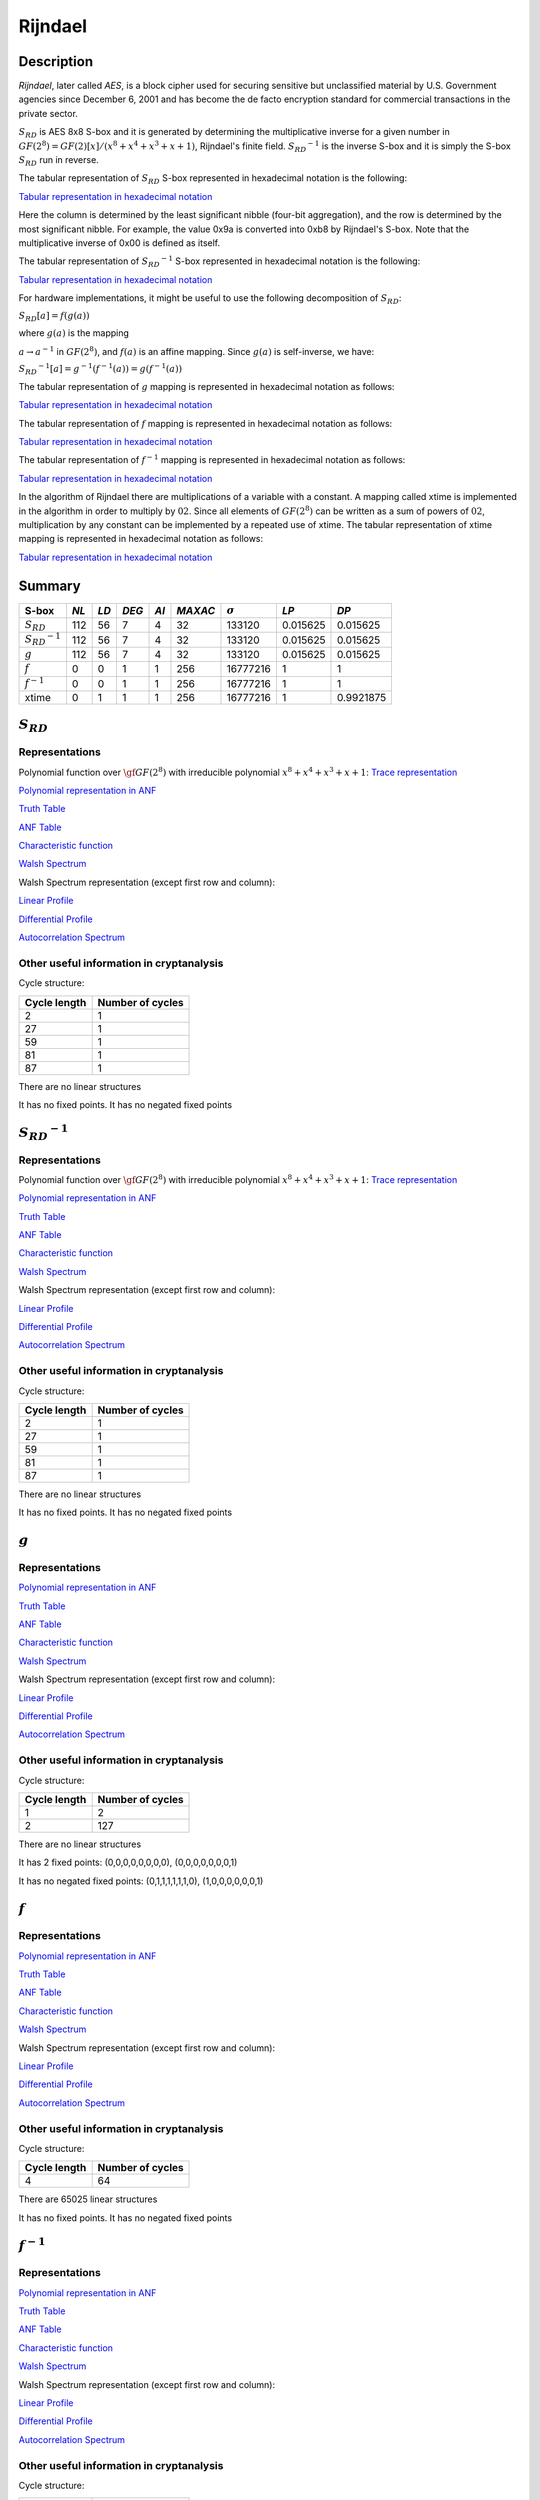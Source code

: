 ********
Rijndael
********

Description
===========

*Rijndael*, later called *AES*, is a block cipher used for securing sensitive but unclassified material by U.S. Government agencies since December 6, 2001 and has become the de facto encryption standard for commercial transactions in the private sector.

:math:`S_{RD}` is AES 8x8 S-box and it is generated by determining the multiplicative inverse for a given number in :math:`GF(2^8) = GF(2)[x]/(x^8 + x^4 + x^3 + x + 1)`, Rijndael's finite field. :math:`{S_{RD}}^{-1}` is the inverse S-box and it is simply the S-box :math:`S_{RD}` run in reverse.

The tabular representation of :math:`S_{RD}` S-box represented in hexadecimal notation is the following:

`Tabular representation in hexadecimal notation <https://raw.githubusercontent.com/jacubero/VBF/master/AES/SRD/SRD-hex.txt>`_

Here the column is determined by the least significant nibble (four-bit aggregation), and the row is determined by the most significant nibble. For example, the value 0x9a is converted into 0xb8 by Rijndael's S-box. Note that the multiplicative inverse of 0x00 is defined as itself.

The tabular representation of :math:`{S_{RD}}^{-1}` S-box represented in hexadecimal notation is the following:

`Tabular representation in hexadecimal notation <https://raw.githubusercontent.com/jacubero/VBF/master/AES/SRDinv/SRDinv-hex.txt>`_

For hardware implementations, it might be useful to use the following decomposition of :math:`S_{RD}`:

:math:`S_{RD}[a] = f(g(a))`

where :math:`g(a)` is the mapping

:math:`a \rightarrow a^{-1}` in :math:`GF(2^8)`, and :math:`f(a)` is an affine mapping. Since :math:`g(a)` is self-inverse, we have:

:math:`{S_{RD}}^{-1}[a] = {g}^{-1}({f}^{-1}(a)) = g({f}^{-1}(a))`

The tabular representation of :math:`g` mapping is represented in hexadecimal notation as follows:

`Tabular representation in hexadecimal notation <https://raw.githubusercontent.com/jacubero/VBF/master/AES/g/g-hex.txt>`_

The tabular representation of :math:`f` mapping is represented in hexadecimal notation as follows:

`Tabular representation in hexadecimal notation <https://raw.githubusercontent.com/jacubero/VBF/master/AES/f/f-hex.txt>`_

The tabular representation of :math:`f^{-1}` mapping is represented in hexadecimal notation as follows:

`Tabular representation in hexadecimal notation <https://raw.githubusercontent.com/jacubero/VBF/master/AES/finv/finv-hex.txt>`_

In the algorithm of Rijndael there are multiplications of a variable with a constant. A mapping called xtime is implemented in the algorithm in order to multiply by :math:`02`. Since all elements of :math:`GF(2^8)` can be written as a sum of powers of :math:`02`, multiplication by any constant can be implemented by a repeated use of xtime. The tabular representation of xtime mapping is represented in hexadecimal notation as follows:

`Tabular representation in hexadecimal notation <https://raw.githubusercontent.com/jacubero/VBF/master/AES/xtime/xtime-hex.txt>`_

Summary
=======

+-----------------------+------+------+-------+------+---------+----------------+----------+----------+
| S-box                 | *NL* | *LD* | *DEG* | *AI* | *MAXAC* | :math:`\sigma` | *LP*     | *DP*     |
+=======================+======+======+=======+======+=========+================+==========+==========+
| :math:`S_{RD}`        | 112  | 56   | 7     | 4    | 32      | 133120         | 0.015625 | 0.015625 |
+-----------------------+------+------+-------+------+---------+----------------+----------+----------+
| :math:`{S_{RD}}^{-1}` | 112  | 56   | 7     | 4    | 32      | 133120         | 0.015625 | 0.015625 |
+-----------------------+------+------+-------+------+---------+----------------+----------+----------+
| :math:`g`             | 112  | 56   | 7     | 4    | 32      | 133120         | 0.015625 | 0.015625 |
+-----------------------+------+------+-------+------+---------+----------------+----------+----------+
| :math:`f`             | 0    | 0    | 1     | 1    | 256     | 16777216       | 1        | 1        |
+-----------------------+------+------+-------+------+---------+----------------+----------+----------+
| :math:`f^{-1}`        | 0    | 0    | 1     | 1    | 256     | 16777216       | 1        | 1        |
+-----------------------+------+------+-------+------+---------+----------------+----------+----------+
| xtime                 | 0    | 1    | 1     | 1    | 256     | 16777216       | 1        | 0.9921875|
+-----------------------+------+------+-------+------+---------+----------------+----------+----------+

:math:`S_{RD}`
==============

Representations
---------------

Polynomial function over :math:`\gf{GF(2^8)}` with irreducible polynomial :math:`x^8 + x^4 + x^3 + x + 1`: `Trace representation <https://raw.githubusercontent.com/jacubero/VBF/master/AES/SRD/SRD-trace.pdf>`_

`Polynomial representation in ANF <https://raw.githubusercontent.com/jacubero/VBF/master/AES/SRD/SRD.pdf>`_

`Truth Table <https://raw.githubusercontent.com/jacubero/VBF/master/AES/SRD/SRD.tt>`_

`ANF Table <https://raw.githubusercontent.com/jacubero/VBF/master/AES/SRD/SRD.anf>`_

`Characteristic function <https://raw.githubusercontent.com/jacubero/VBF/master/AES/SRD/SRD.char>`_

`Walsh Spectrum <https://raw.githubusercontent.com/jacubero/VBF/master/AES/SRD/SRD.wal>`_

Walsh Spectrum representation (except first row and column):

.. image:: /images/SRD.png
   :width: 750 px
   :align: center

`Linear Profile <https://raw.githubusercontent.com/jacubero/VBF/master/AES/SRD/SRD.lp>`_

`Differential Profile <https://raw.githubusercontent.com/jacubero/VBF/master/AES/SRD/SRD.dp>`_

`Autocorrelation Spectrum <https://raw.githubusercontent.com/jacubero/VBF/master/AES/SRD/SRD.ac>`_

Other useful information in cryptanalysis
-----------------------------------------

Cycle structure:

+--------------+------------------+
| Cycle length | Number of cycles |
+==============+==================+
| 2            | 1                |
+--------------+------------------+
| 27           | 1                |
+--------------+------------------+
| 59           | 1                |
+--------------+------------------+
| 81           | 1                |
+--------------+------------------+
| 87           | 1                |
+--------------+------------------+

There are no linear structures

It has no fixed points. It has no negated fixed points

:math:`{S_{RD}}^{-1}`
=====================

Representations
---------------

Polynomial function over :math:`\gf{GF(2^8)}` with irreducible polynomial :math:`x^8 + x^4 + x^3 + x + 1`: `Trace representation <https://raw.githubusercontent.com/jacubero/VBF/master/AES/SRDinv/SRDinv-trace.pdf>`_

`Polynomial representation in ANF <https://raw.githubusercontent.com/jacubero/VBF/master/AES/SRDinv/SRDinv.pdf>`_

`Truth Table <https://raw.githubusercontent.com/jacubero/VBF/master/AES/SRDinv/SRDinv.tt>`_

`ANF Table <https://raw.githubusercontent.com/jacubero/VBF/master/AES/SRDinv/SRDinv.anf>`_

`Characteristic function <https://raw.githubusercontent.com/jacubero/VBF/master/AES/SRDinv/SRDinv.char>`_

`Walsh Spectrum <https://raw.githubusercontent.com/jacubero/VBF/master/AES/SRDinv/SRDinv.wal>`_

Walsh Spectrum representation (except first row and column):

.. image:: /images/SRDInv.png
   :width: 750 px
   :align: center

`Linear Profile <https://raw.githubusercontent.com/jacubero/VBF/master/AES/SRDinv/SRDinv.lp>`_

`Differential Profile <https://raw.githubusercontent.com/jacubero/VBF/master/AES/SRDinv/SRDinv.dp>`_

`Autocorrelation Spectrum <https://raw.githubusercontent.com/jacubero/VBF/master/AES/SRDinv/SRDinv.ac>`_

Other useful information in cryptanalysis
-----------------------------------------

Cycle structure:

+--------------+------------------+
| Cycle length | Number of cycles |
+==============+==================+
| 2            | 1                |
+--------------+------------------+
| 27           | 1                |
+--------------+------------------+
| 59           | 1                |
+--------------+------------------+
| 81           | 1                |
+--------------+------------------+
| 87           | 1                |
+--------------+------------------+

There are no linear structures

It has no fixed points. It has no negated fixed points

:math:`g`
=========

Representations
---------------

`Polynomial representation in ANF <https://raw.githubusercontent.com/jacubero/VBF/master/AES/g/g.pdf>`_

`Truth Table <https://raw.githubusercontent.com/jacubero/VBF/master/AES/g/g.tt>`_

`ANF Table <https://raw.githubusercontent.com/jacubero/VBF/master/AES/g/g.anf>`_

`Characteristic function <https://raw.githubusercontent.com/jacubero/VBF/master/AES/g/g.char>`_

`Walsh Spectrum <https://raw.githubusercontent.com/jacubero/VBF/master/AES/g/g.wal>`_

Walsh Spectrum representation (except first row and column):

.. image:: /images/g.png
   :width: 750 px
   :align: center

`Linear Profile <https://raw.githubusercontent.com/jacubero/VBF/master/AES/g/g.lp>`_

`Differential Profile <https://raw.githubusercontent.com/jacubero/VBF/master/AES/g/g.dp>`_

`Autocorrelation Spectrum <https://raw.githubusercontent.com/jacubero/VBF/master/AES/g/g.ac>`_

Other useful information in cryptanalysis
-----------------------------------------

Cycle structure:

+--------------+------------------+
| Cycle length | Number of cycles |
+==============+==================+
| 1            | 2                |
+--------------+------------------+
| 2            | 127              |
+--------------+------------------+

There are no linear structures

It has 2 fixed points: (0,0,0,0,0,0,0,0), (0,0,0,0,0,0,0,1)

It has no negated fixed points: (0,1,1,1,1,1,1,0), (1,0,0,0,0,0,0,1)

:math:`f`
=========

Representations
---------------

`Polynomial representation in ANF <https://raw.githubusercontent.com/jacubero/VBF/master/AES/f/f.pdf>`_

`Truth Table <https://raw.githubusercontent.com/jacubero/VBF/master/AES/f/f.tt>`_

`ANF Table <https://raw.githubusercontent.com/jacubero/VBF/master/AES/f/f.anf>`_

`Characteristic function <https://raw.githubusercontent.com/jacubero/VBF/master/AES/f/f.char>`_

`Walsh Spectrum <https://raw.githubusercontent.com/jacubero/VBF/master/AES/f/f.wal>`_

Walsh Spectrum representation (except first row and column):

.. image:: /images/f.png
   :width: 750 px
   :align: center

`Linear Profile <https://raw.githubusercontent.com/jacubero/VBF/master/AES/f/f.lp>`_

`Differential Profile <https://raw.githubusercontent.com/jacubero/VBF/master/AES/f/f.dp>`_

`Autocorrelation Spectrum <https://raw.githubusercontent.com/jacubero/VBF/master/AES/f/f.ac>`_

Other useful information in cryptanalysis
-----------------------------------------

Cycle structure:

+--------------+------------------+
| Cycle length | Number of cycles |
+==============+==================+
| 4            | 64               |
+--------------+------------------+

There are 65025 linear structures

It has no fixed points. It has no negated fixed points

:math:`f^{-1}`
==============

Representations
---------------

`Polynomial representation in ANF <https://raw.githubusercontent.com/jacubero/VBF/master/AES/finv/finv.pdf>`_

`Truth Table <https://raw.githubusercontent.com/jacubero/VBF/master/AES/finv/finv.tt>`_

`ANF Table <https://raw.githubusercontent.com/jacubero/VBF/master/AES/finv/finv.anf>`_

`Characteristic function <https://raw.githubusercontent.com/jacubero/VBF/master/AES/finv/finv.char>`_

`Walsh Spectrum <https://raw.githubusercontent.com/jacubero/VBF/master/AES/finv/finv.wal>`_

Walsh Spectrum representation (except first row and column):

.. image:: /images/finv.png
   :width: 750 px
   :align: center

`Linear Profile <https://raw.githubusercontent.com/jacubero/VBF/master/AES/finv/finv.lp>`_

`Differential Profile <https://raw.githubusercontent.com/jacubero/VBF/master/AES/finv/finv.dp>`_

`Autocorrelation Spectrum <https://raw.githubusercontent.com/jacubero/VBF/master/AES/finv/finv.ac>`_

Other useful information in cryptanalysis
-----------------------------------------

Cycle structure:

+--------------+------------------+
| Cycle length | Number of cycles |
+==============+==================+
| 4            | 64               |
+--------------+------------------+

There are 65025 linear structures

It has no fixed points. It has no negated fixed points

xtime
=====

Representations
---------------

`Polynomial representation in ANF <https://raw.githubusercontent.com/jacubero/VBF/master/AES/xtime/xtime.pdf>`_

`Truth Table <https://raw.githubusercontent.com/jacubero/VBF/master/AES/xtime/xtime.tt>`_

`ANF Table <https://raw.githubusercontent.com/jacubero/VBF/master/AES/xtime/xtime.anf>`_

`Characteristic function <https://raw.githubusercontent.com/jacubero/VBF/master/AES/xtime/xtime.char>`_

`Walsh Spectrum <https://raw.githubusercontent.com/jacubero/VBF/master/AES/xtime/xtime.wal>`_

Walsh Spectrum representation (except first row and column):

.. image:: /images/xtime.png
   :width: 750 px
   :align: center

`Linear Profile <https://raw.githubusercontent.com/jacubero/VBF/master/AES/xtime/xtime.lp>`_

`Differential Profile <https://raw.githubusercontent.com/jacubero/VBF/master/AES/xtime/xtime.dp>`_

`Autocorrelation Spectrum <https://raw.githubusercontent.com/jacubero/VBF/master/AES/xtime/xtime.ac>`_

Other useful information in cryptanalysis
-----------------------------------------

Cycle structure:

+--------------+------------------+
| Cycle length | Number of cycles |
+==============+==================+
| 1            | 1                |
+--------------+------------------+
| 2            | 1                |
+--------------+------------------+
| 51           | 1                |
+--------------+------------------+
| 79           | 1                |
+--------------+------------------+
| 85           | 1                |
+--------------+------------------+
| 92           | 1                |
+--------------+------------------+
| 100          | 1                |
+--------------+------------------+

There are no linear structures

It has 1 fixed point: (0,0,0,0,0,0,0,0)

It has 1 negated fixed point: (0,1,0,1,0,1,0,1)
